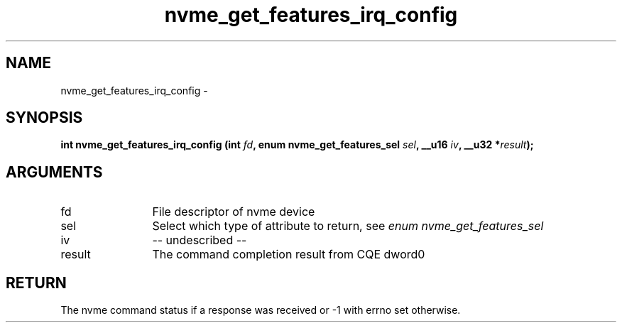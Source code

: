 .TH "nvme_get_features_irq_config" 2 "nvme_get_features_irq_config" "February 2020" "libnvme Manual"
.SH NAME
nvme_get_features_irq_config \-
.SH SYNOPSIS
.B "int" nvme_get_features_irq_config
.BI "(int " fd ","
.BI "enum nvme_get_features_sel " sel ","
.BI "__u16 " iv ","
.BI "__u32 *" result ");"
.SH ARGUMENTS
.IP "fd" 12
File descriptor of nvme device
.IP "sel" 12
Select which type of attribute to return, see \fIenum nvme_get_features_sel\fP
.IP "iv" 12
-- undescribed --
.IP "result" 12
The command completion result from CQE dword0
.SH "RETURN"
The nvme command status if a response was received or -1 with errno
set otherwise.
